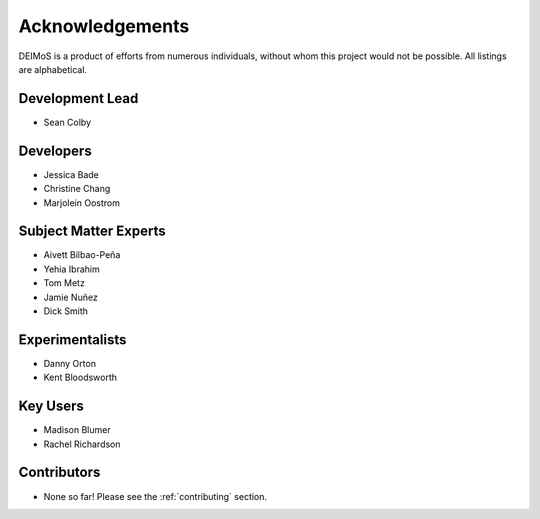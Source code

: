 .. _acknowledgements:

================
Acknowledgements
================

DEIMoS is a product of efforts from numerous individuals, without whom this project would not be possible.
All listings are alphabetical.

Development Lead
----------------

- Sean Colby

Developers
----------

- Jessica Bade
- Christine Chang
- Marjolein Oostrom

Subject Matter Experts
----------------------

- Aivett Bilbao-Peña
- Yehia Ibrahim
- Tom Metz
- Jamie Nuñez
- Dick Smith

Experimentalists
----------------
- Danny Orton
- Kent Bloodsworth

Key Users
---------
- Madison Blumer
- Rachel Richardson

Contributors
------------

- None so far! Please see the :ref:`contributing` section.
